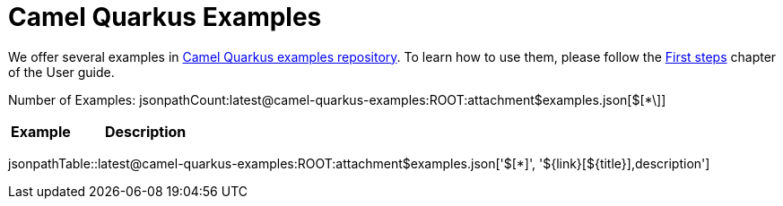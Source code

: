 = Camel Quarkus Examples
:page-aliases: examples.adoc
:quarkus-examples-version: latest

We offer several examples in https://github.com/apache/camel-quarkus-examples[Camel Quarkus examples repository]. To
learn how to use them, please follow the xref:user-guide/first-steps.adoc[First steps] chapter of the User guide.

Number of Examples: jsonpathCount:{quarkus-examples-version}@camel-quarkus-examples:ROOT:attachment$examples.json[$[*\]]
[width="100%",cols="3,7",options="header"]
|===
| Example | Description
|===

jsonpathTable::{quarkus-examples-version}@camel-quarkus-examples:ROOT:attachment$examples.json['$[*]', '$\{link}[$\{title}],description']

